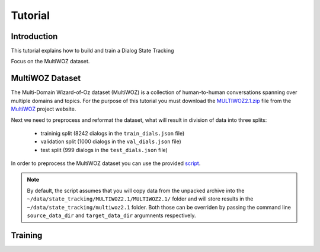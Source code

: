 Tutorial
========


Introduction
------------

This tutorial explains how to build and train a Dialog State Tracking

Focus on the MultiWOZ dataset.

MultiWOZ Dataset
----------------

The Multi-Domain Wizard-of-Oz dataset (MultiWOZ) is a collection of human-to-human conversations spanning over
multiple domains and topics. 
For the purpose of this tutorial you must download the `MULTIWOZ2.1.zip`_ file from the `MultiWOZ`_ project website.


.. _MultiWOZ: https://www.repository.cam.ac.uk/handle/1810/294507

.. _MULTIWOZ2.1.zip: https://www.repository.cam.ac.uk/bitstream/handle/1810/294507/MULTIWOZ2.1.zip?sequence=1&isAllowed=y



Next we need to preprocess and reformat the dataset, what will result in division of data into three splits:

 * traininig split (8242 dialogs in the ``train_dials.json`` file)
 * validation split (1000 dialogs in the ``val_dials.json`` file)
 * test split (999 dialogs in the ``test_dials.json`` file)

In order to preprocess the MultiWOZ dataset you can use the provided `script`_.

.. _script: https://github.com/NVIDIA/NeMo/blob/master/examples/nlp/scripts/multiwoz/process_multiwoz.py

.. note::
    By default, the script assumes that you will copy data from the unpacked archive into the \
    ``~/data/state_tracking/MULTIWOZ2.1/MULTIWOZ2.1/`` \
    folder and will store results in the ``~/data/state_tracking/multiwoz2.1`` folder. \
    Both those can be overriden by passing the command line ``source_data_dir`` and ``target_data_dir`` argumnents \
    respectively.



Training
--------
